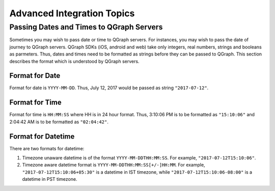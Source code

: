 Advanced Integration Topics
============================

Passing Dates and Times to QGraph Servers
-----------------------------------------
Sometimes you may wish to pass date or time to QGraph servers. For instances, you may wish to pass the
date of journey to QGraph servers. QGraph SDKs (iOS, android and web) take only integers, real numbers,
strings and booleans as parmeters. Thus, dates and times need to be formatted as strings before they
can be passed to QGraph. This section describes the format which is understood by QGraph servers.

Format for Date
###############
Format for date is ``YYYY-MM-DD``. Thus, July 12, 2017 would be passed as string ``"2017-07-12"``.

Format for Time
###############
Format for time is ``HH:MM:SS`` where HH is in 24 hour format. Thus, 3:10:06 PM is to be formatted as ``"15:10:06"`` and 2:04:42 AM
is to be formatted as ``"02:04:42"``.

Format for Datetime
####################
There are two formats for datetime:

#. Timezone unaware datetime is of the format ``YYYY-MM-DDTHH:MM:SS``. For example, ``"2017-07-12T15:10:06"``.

#. Timezone aware datetime format is ``YYYY-MM-DDTHH:MM:SS[+/-]HH:MM``. For example, ``"2017-07-12T15:10:06+05:30"`` is a datetime in IST timezone, while ``"2017-07-12T15:10:06-08:00"`` is a datetime in PST timezone.
